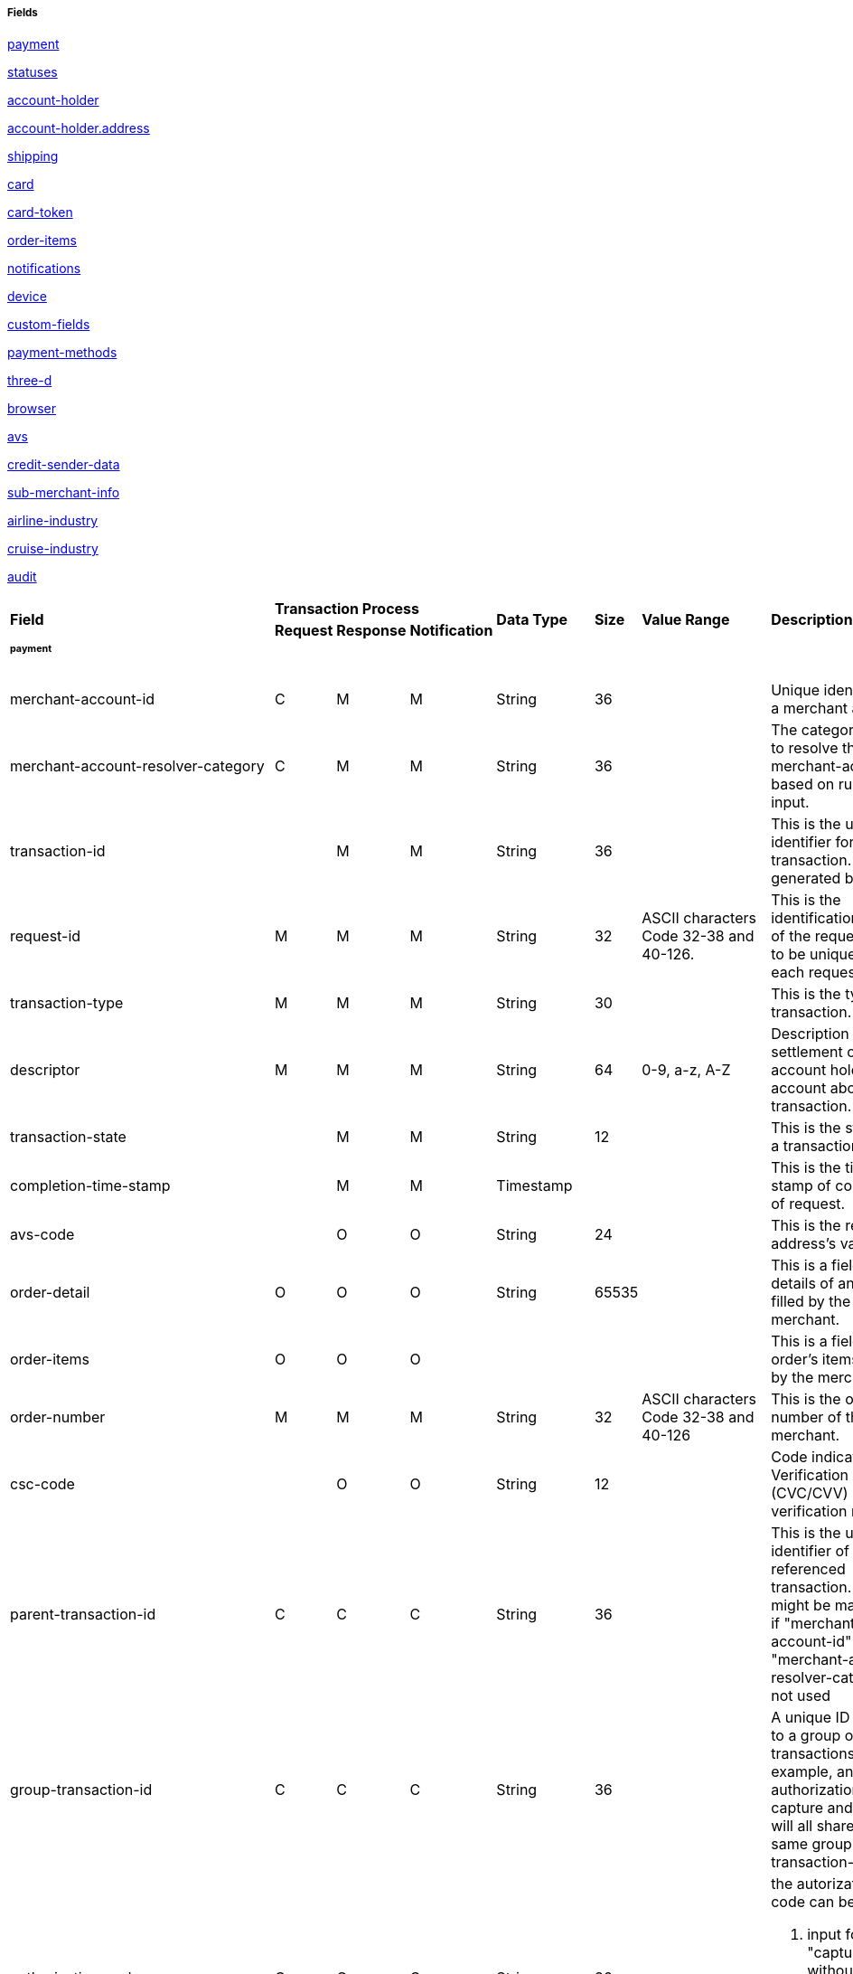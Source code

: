 [#API_CreditCard_Fields]
===== Fields

<<API_CreditCard_Fields_payment, payment>>

<<API_CreditCard_Fields_statuses, statuses>>

<<API_CreditCard_Fields_accountholder, account-holder>>

<<API_CreditCard_Fields_address, account-holder.address>>

<<API_CreditCard_Fields_shipping, shipping>>

<<API_CreditCard_Fields_card, card>>

<<API_CreditCard_Fields_cardtoken, card-token>>

<<API_CreditCard_Fields_orderitems, order-items>>

<<API_CreditCard_Fields_notifications, notifications>>

<<API_CreditCard_Fields_device, device>>

<<API_CreditCard_Fields_customfields, custom-fields>>

<<API_CreditCard_Fields_paymentmethods, payment-methods>>

<<API_CreditCard_Fields_threed, three-d>>

<<API_CreditCard_Fields_browser, browser>>

<<API_CreditCard_Fields_avs, avs>>

<<API_CreditCard_Fields_creditsenderdata, credit-sender-data>>

<<API_CreditCard_Fields_submerchantinfo, sub-merchant-info>>

<<API_CreditCard_Fields_airlineindustry, airline-industry>>

<<API_CreditCard_Fields_cruiseindustry, cruise-industry>>

<<API_CreditCard_Fields_audit, audit>>


[cols="16%,3%,3%,3%,10%,10%,5%,50%"]
|===
.2+|*Field* 3+|*Transaction Process* .2+|*Data Type* .2+|*Size* .2+|*Value Range* .2+|*Description*
|*Request*|*Response*|*Notification*
8+a|
[#API_CreditCard_Fields_payment]
====== *payment*
|merchant-account-id|C|M|M|String|36||Unique identifier for a merchant account.
|merchant-account-resolver-category|C|M|M|String|36||The category used to resolve
the merchant-account based on rules on input.
|transaction-id||M|M|String|36||This is the unique identifier for a transaction.
It is generated by WPG.
|request-id|M|M|M|String|32|ASCII characters Code 32-38 and 40-126.|This is the
identification number of the request.
It has to be unique for each request.
|transaction-type|M|M|M|String|30||This is the type for a transaction.
|descriptor|M|M|M|String|64|0-9, a-z, A-Z|Description on the settlement of the
account holder’s account about a transaction.
|transaction-state||M|M|String|12||This is the status of a transaction.
|completion-time-stamp||M|M|Timestamp|||This is the time-stamp of completion of
request.
|avs-code||O|O|String|24||This is the result of address's validation
|order-detail|O|O|O|String|65535||This is a field for details of an order
filled by the merchant.
|order-items|O|O|O||||This is a field for order's items filled by the merchant.
|order-number|M|M|M|String|32|ASCII characters Code 32-38 and 40-126|This is
the order number of the merchant.
|csc-code||O|O|String|12||Code indicating Card Verification Value (CVC/CVV)
verification results.
|parent-transaction-id|C|C|C|String|36||This is the unique identifier of the
referenced transaction. This might be mandatory if "merchant-account-id" or
"merchant-account-resolver-category" is not used
|group-transaction-id|C|C|C|String|36||A unique ID assigned to a group of
related transactions. For example, an authorization and capture and refund
will all share the same group-transaction-id
|authorization-code|C|C|C|String|36| a|the autorization-code can be

. input for "capture" without reference on "authorization"
. output for "authorization"
|ip-address|O|O|O|String|45||The global (internet) IP address of the consumers
computer.
|non-gambling-oct-type|O|O|O|String|7 a|

* p2p,
* md,
* acc2acc
* ccBill
* fd |A transfer type of non-gambling Original Credit Transaction (OCT).
|consumer-id|||M|String|50||The id of the consumer.
|api-id|||M|String|36||The api-id is always returned in the notification.
|processing-redirect-url|O|O|O|String|256||The URL to which the consumer will
be redirected after he has fulfilled his payment. This is normally a page on
the merchant’s website.
|success-redirect-url|M|M|M|String|256||The URL to which the consumer will be
re-directed after a successful payment. This is normally a success confirmation
page on the merchant’s website.
|cancel-redirect-url|M|M|M|String|256||The URL to which the consumer will be
re-directed after he has cancelled a payment. This is normally a page on the
merchant’s Website.
|instrument-country|O|O|O|String|256||The instrument country retrieves the
issuer country of a certain credit card.
|locale|M|M|M|String|6||Code of the language. Can be any of CZ, DA, EN, DE, ES,
FI, FR, IT, NL, PL, GR, RO, RU, SV and TR.

Can be sent in the format <language> or in the format <language_country>.
|entry-mode|O|O|O|String|24 a|
* mail-order
* telephone-order
* ecommerce,
* mcommerce,
* pos|This is information about the channel used for this transaction.
|periodic|O|O|O|String|24 a|
* installment
* recurring
|This is information about the periodicity of this transaction.
|signature|||O||||The Signature info, consisting of SignedInfo, SignatureValue
and KeyInfo
|instrument-country||O|||||If this field is configured it will be sent in the
response. Use a two-digit country code, such as DE (Germany), ES (Spain),
FR (France), IT (Italy). If you want to know the exact list of applying
countries, please contact Wirecard's Merchant Support.

8+a|

[#API_CreditCard_Fields_statuses]

====== *statuses*

|statuses.status||M|M|String|12||This is the status of a transaction.
|status@code||M|M|String|12||This is the code of the status of a transaction.
|status@description||M|M|String|256||This is the description to the status
code of a transaction.
|status@severity||M|M|String|20||This field gives information if a status is
a warning, an error or an information.
|requested-amount||M|M|Numeric|18,2||This is the amount of the transaction.
The amount of the decimal place is dependent of the currency.
|requested-amount@currency|M|M|M|String|3||This is the currency of the
transaction.
8+a|
====== <<API_CreditCard_Fields_accountholder, <``accountholder``> >>

8+a|
====== <<API_CreditCard_Fields_address, ``<account-holder.address>``>>

8+a|
[#API_CreditCard_Fields_shipping]
====== *shipping*
|shipping.first-name|M|M|M|String|32||This is first-name from shipping
information
|shipping.last-name|M|M|M|String|32||This is first-name from shipping
information
|shipping.phone|O|O|O|String|3||This is first-name from shipping information
|shipping.address|M|M|M 4+|<<API_CreditCard_Fields_address, ``<address>``>>
|shipping.email|O|O|O|String|64||This is used for specify the email from
shipping information
|shipping.shipping-method|O|O|O|String|36||This is used for specify the
shipping method from shipping information
|shipping.tracking-number|O|O|O|String|64||This is used for specify the
tracking number from shipping information
|shipping.tracking-url|O|O|O|String|2000||This is used for specify the
tracking url from shipping information
|shipping.shipping-company|O|O|O|String|64||This is used for specify the
shipping company from shipping information
|shipping.return-tracking-number|O|O|O|String|64||This is used for specify the
return tracking number from shipping information
|shipping.return-tracking-url|O|O|O|String|2000||This is used for specify the
return tracking URL from shipping information
|shipping.return-shipping-company|O|O|O|String|36||This is used for specify
the return shipping company from shipping information
8+a|
====== <<API_CreditCard_Fields_card, ``<card>``>>
8+a|
====== <<API_CreditCard_Fields_cardtoken, ``<card-token>``>>
8+a|
[#API_CreditCard_Fields_orderitems]
====== *order-items*
|order-items.order-item.name|O|||Alphanumeric|||Name of the item in the basket.
|order-items.order-item.article-number|O|||Alphanumeric|||EAN or other article
identifier for merchant.
|order-items.order-item.amount|O|||Number|||Item’s price per unit.
|order-items.order-item.tax-rate|O|||Number|||Item’s tax rate per unit.
|order-items.order-item.quantity|O|||Number|||Total count of items in the order.
8+a|
[#API_CreditCard_Fields_notifications]
====== *notifications*
|notifications.notification|O|O|O||||This is used for IPN (Instant Payment
  Notification)
|notifications.notification@transaction-state|O|O|O|String|12||This is the
status of a transaction when IPN will be sent.
|notifications.notification@url|O|O|O|String|256||The URL to be used for the
IPN. It overwrites the notification URL that is set up in the merchant
configuration.
8+a|
[#API_CreditCard_Fields_device]
====== *device*
|device.fingerprint|O|O|O|String|4096||A device fingerprint is information
collected about a remote computing device for the purpose of identification
retrieved on merchants side. Fingerprints can be used to fully or partially
identify individual users or devices even when cookies are turned off.
8+a|
[#API_CreditCard_Fields_customfields]
====== *custom-fields*
|custom-fields.custom-field|O|O|O||||This is used for adding custom information
related to transaction
|custom-field@field-name|O|O|O|String|36||This is the name for the custom field.
|custom-field field-name="CardCategoryExt" field-value="M/C"||O|||||If this
field has been configured by Wirecard, it will be sent in the response.
Possible field values are: M (Consumer), C (Commercial)
|custom-field field-name="CardProductID" field-value="See description for
possible field values"||O|||| a|If this field has been configured by Wirecard,
it will be sent in the response. For possible field values see the following
selected examples. If you need the values of other card products, please
contact Wirecard's Merchant Support.

VISA:
A (VISA Traditional), F (ViSA Classic), G (VISA Business), I (VISA Infinite)

MasterCard:
MCC (MasterCard® Consumer), MCD (Debit MasterCard® Card), MCS (MasterCard® Consumer - Standard)
|custom-field field-name="CardCategory" field-value="D/C/P"||O|||
a|
* D (Debit)
* C (Credit)
* P (Prepaid)
|If thisfield has been configured by Wirecard, it will be sent in the response.
|custom-field@field-value|O|O|O|String|256||This is the content of the
custom field. In this field the merchant can send additional information.
8+a|
[#API_CreditCard_Fields_paymentmethods]
====== *payment-methods*
|payment-methods.payment-method|M|M|M||||This is used for specifying the
payment method used for this transaction.
|payment-methods.card-types.card-type|O|O|O|String|15||This specify the types
of card supported for this payment-method
|payment-methods.payment-method@name|M|M|M|String|15|creditcard |This is the name of the
payment method that that is chosen from the end-consumer.
|payment-methods.payment-method@url|O|O|O|String|256||The URL to be used for
proceeding with payment on provider side.
8+a|
[#API_CreditCard_Fields_threed]
====== *three-d*
|three-d.attempt-three-d|O|O|O|String|1||Indicates that the Transaction Request
should proceed with the 3D Secure workflow if the [Card Holder] is enrolled.
Otherwise, the transaction proceeds without 3D Secure. This field is used in
conjunction with Hosted Payment Page.
|three-d.pares|C|C|C|String|2048||In a 3-D Secure transaction, this is the
digitally signed, base64-encoded authentication response message received from
the issuer.
|three-d.eci|C|C|C|String|2||In a 3-D Secure process, this indicates the
status of the VERes.
|three-d.xid|C|C|C|String|36||In a 3-D Secure process, this is the unique
transaction identifier.
|three-d.cardholder-authentication-value|C|C|C|String|1024||The CAVV is a a
cryptographic value generated by the Issuer. For Visa transaction it is called
CAVV (Cardholder Authentication Verification Value) for MasterCard it is
either called Accountholder Authentication Value (AAV) or Universal Cardholder
Authentication Field (UCAF).
|three-d.cardholder-authentication-status|C|C|C|String|1||status of
three-d-secure check
|three-d.pareq|C|C|C|String|16000||In a 3-D Secure transaction, this is a
base64-encoded request message created for cards participating in the 3-D
program. The PaReq is returned by the issuer’s ACS via the VISA or MasterCard
directory to the payment gateway and from here passed on to the merchant.
|three-d.liability-shift-indicator||O|O|String|2048||Liablilty shift can be
enabled for 3-D Secure enabled customers
|three-d.acs-url|C|C|C|String|2048||The issuer URL to where the merchant must
direct the enrolment check request via the cardholder’s browser. It is returned
only in case the cardholder is enrolled in 3-D secure program.
8+a|
[#API_CreditCard_Fields_browser]
====== *browser*
|browser.accept|O||M|String|2048||This is the HTTP Accept Header as retrieved
from the card holder’s browser in the HTTP request. In case it is longer than
2048 it has to be truncated. It is strongly recommended to provide this field
to prevent rejections from ACS server side.
|browser.user-agent|O||M|String|256||This is the User Agent as retrieved from
the card holder’s browser in the HTTP request. In case it is longer than 256
Byte it has to be truncated. It is strongly recommended to provide this field
to prevent rejections from ACS server side.
8+a|
[#API_CreditCard_Fields_avs]
====== *avs*
|avs.result-code||O|O|String|5||AVS result code.
|avs.result-message||O|O|String|256||AVS result message.
|avs.provider-result-code||O|O|String|5||AVS provider result code.
|avs.provider-result-message||O|O|String|256||AVS Provider result message.
8+a|
[#API_CreditCard_Fields_creditsenderdata]
====== *credit-sender-data*
|credit-sender-data|||||||
|credit-sender-data.receiver-name|C|||String|35| a|Mandatory for cross-border
transactions.

Maximum length for Visa: 30
|credit-sender-data.receiver-last-name|C|||String|35||Mandatory for
cross-border transactions
|credit-sender-data.reference-number|O|||String|19||Maximum length for Visa: 16
|credit-sender-data.sender-account-number|C|||String|20| a|Mastercard: Mandatory.

Visa: Mandatory if ReferenceNumber is empty, Maximum length: 34
|credit-sender-data.sender-name|C|||String|24| a|Mastercard: Mandatory.

Visa: Mandatory for US domestic transactions and cross-border money transfers,
Maximum length: 30
|credit-sender-data.sender-last-name|C|||String|35| a|Mastercard: Mandatory.

Visa: Optional
|credit-sender-data.sender-address|C|||String|50| a|Mastercard: Optional.

Visa: Mandatory for US domestic and cross-border transactions, Maximum length: 35
|credit-sender-data.sender-city|C|||String|25| a|Mastercard: Optional.

Visa: Mandatory for US domestic and cross-border transactions
|credit-sender-data.sender-country|C|||String|3| a|Mastercard: Optional.

Visa: Mandatory for US domestic and cross-border transactions, Maximum length: 2
|credit-sender-data.sender-state|C|||String|2| a|Mastercard: Mandatory if sender
country is US or Canada.

Visa: Mandatory for US domestic and cross-border transactions originating from
US or Canada
|credit-sender-data.sender-postal-code|O|||String|10||No specific requirements
for Mastecard and Visa.
|credit-sender-data.sender-funds-source|O|||String|2| a|Accepted characters are:

Mastercard:

* US: 01, 02, 03, 04, 05, 07
* Non-US: 01, 02, 03, 04, 05, 06, 07

Visa:

* US: 1, 2, 3
* Non-US: 01, 02, 03, 04, 05, 06
8+a|
[#API_CreditCard_Fields_submerchantinfo]
====== *sub-merchant-info*
|sub-merchant-info.id|O|||Alphabetic, Numeric and Special Characters|15||If you
want to use <sub-merchant-info> id is mandatory in every initial step of a
transaction. It is recommended to set the <sub-merchant-info> in all the
transaction steps. Otherwise some transactions cannot be completed successfully.
|sub-merchant-info.name|O|||Alphabetic, Numeric and Special Characters|22||If
you want to use <sub-merchant-info> name is mandatory in every initial step of
a transaction. It is recommended to set the <sub-merchant-info> in all the
transaction steps. Otherwise some transactions cannot be completed successfully.
|sub-merchant-info.country|O|||Alphabetic, Numeric and Special Characters|2||If
you want to use <sub-merchant-info> country is mandatory in every initial step
of a transaction. It is recommended to set the <sub-merchant-info> in all the
transaction steps. Otherwise some transactions cannot be completed successfully.
|sub-merchant-info.state|C||||3| a|Mandatory, when country =  US or CA.

For all other countries state is optional. If country is neither US nor CA,
do not send this field at all in the request.
|sub-merchant-info.city|O|||Alphabetic, Numeric and Special Characters|13||If
you want to use <``sub-merchant-info``> city is mandatory in every initial step of
a transaction. It is recommended to set the <``sub-merchant-info``> in all the
transaction steps. Otherwise some transactions cannot be completed successfully.
|sub-merchant-info.street|O|||Alphabetic, Numeric and Special Characters|38||If
you want to use <``sub-merchant-info``> street is mandatory in every initial step
of a transaction. It is recommended to set the <``sub-merchant-info``> in all the
transaction steps. Otherwise some transactions cannot be completed successfully.
|sub-merchant-info.postal-code|O|||Alphabetic, Numeric and Special Characters|10||
If you want to use <``sub-merchant-info``> postal-code is mandatory in every initial
step of a transaction. It is recommended to set the <``sub-merchant-info``> in all
the transaction steps. Otherwise some transactions cannot be completed successfully.
8+a|
[#API_CreditCard_Fields_airlineindustry]
====== *airline-industry*
|airline-industry.airline-code|O|O||String|3||The airline code assigned by IATA.
|airline-industry.airline-name|O|O||String|64||Name of the airline.
|airline-industry.passenger-code|O|O||String|10||The file key of the Passenger
Name Record (PNR). This information is mandatory for transactions with AirPlus
UATP cards.
|airline-industry.passenger-name|O|O||String|32||The name of the Airline
Transaction passenger.
|airline-industry.passenger-phone|O|O||String|32||The phone number of the
Airline Transaction passenger.
|airline-industry.passenger-email|O|O||String|64||The Email Address of the
Airline Transaction passenger.
|airline-industry.passenger-ip-address|O|O||String|45||The IP Address of the
Airline Transaction passenger.
|airline-industry.ticket-issue-date|O|O||Date|||The date the ticket was issued.
|airline-industry.ticket-number|O|O||String|11||The airline ticket number,
including the check digit. If no airline ticket number (IATA) is used, the
element field must be populated with 99999999999.
|airline-industry.ticket-restricted-flag|O|O||String|1||Indicates that the
Airline Transaction is restricted. 0 = No restriction, 1 = Restricted (non-refundable).
|airline-industry.pnr-file-key|O|O||String|10||The Passenger Name File Id for
the Airline Transaction.
|airline-industry.ticket-check-digit|O|O||String|2||The airline ticket check digit.
|airline-industry.agent-code|O|O||String|3||The agency code assigned by IATA.
|airline-industry.agent-name|O|O||String|64||The agency name.
|airline-industry.non-taxable-net-amount|O|O||Numeric|7,2||This field must
contain the net amount of the purchase transaction in the specified currency
for which the tax is levied. Two decimal places are implied. If this field
contains a value greater than zero, the indicated value must differ to the
content of the transaction
|airline-industry.ticket-issuer/address|O|O| 4+|
<<API_CreditCard_Fields_address, ``<address>``>>
|airline-industry.number-of-passengers|O|O||String|3||The number of passengers
on the Airline Transaction.
|airline-industry.reservation-code|O|O||String|32||The reservation code of the
Airline Transaction passenger.
|airline-industry.itinerary.segment|O|O|||||The itinerary segments of the
airline transaction. Up to 99 itinerary segments can be defined. For details
see section <<API_CreditCard_Fields_segment, segment>>.
8+a|
[#API_CreditCard_Fields_cruiseindustry]
====== cruise-industry
|cruise-industry.carrier-code|O|O||String|3||The carrier code assigned by IATA.
|cruise-industry.agent-code|O|O||String|8||The agent code assigned by IATA.
|cruise-industry.travel-package-type-code|O|O||String|10 a|
* C = Car rental reservation included
* A = Airline flight reservation included
* B = Both car rental and airline flight reservations included
* N = Unknown.
|This indicates if the package includes car rental, airline flight, both or neither.
|cruise-industry.ticket-number|O|O||String|15||The ticket number, including the
check digit.
|cruise-industry.passenger-name|O|O||String|100||The name of the passenger.
|cruise-industry.airline-code|O|O||String|3||The airline code assigned by IATA.
|cruise-industry.lodging-check-in-date|O|O||Date|||The cruise departure date
also known as the sail date.
|cruise-industry.lodging-check-out-date|O|O||Date|||The cruise return date also
known as the sail end date.
|cruise-industry.lodging-room-rate|O|O||Numeric|18,2||The total cost of the cruise.
|cruise-industry.number-of-nights|O|O||Numeric|3||The length of the cruise in days.
|cruise-industry.lodging-name|O|O||String|100||The lodging name booked for the
cruise.
|cruise-industry.lodging-city-name|O|O||String|20||The name of the city where
the lodging property is located.
|cruise-industry.lodging-region-code|O|O||String|10||The region code where the
lodging property is located.
|cruise-industry.lodging-country-code|O|O||String|10||The country code where
the lodging property is located.
|cruise-industry.segment|O|O|||||The itinerary segments of the cruise. Up to
99 itinerary segments can be defined. For details see section segment.
|cruise-industry.lodging-name|O|O||String|100||The ship name booked for the cruise.
a|
[#API_CreditCard_Fields_segment]
====== *segment*
7+|Itinerary segment data is used within airline-industry to
specify itineraries of the flight
|segment.carrier-code|C|C||String|3||The 2-letter airline code (e.g. LH, BA, KL)
supplied by IATA for each leg of a flight. Mandatory, if itinerary is provided.
|segment.departure-airport-code|C|C||String|3||The departure airport code. IATA
assigns the airport codes. Mandatory, if itinerary is provided.
|segment.departure-city-code|C|C||String|32||The departure City Code of the
Itinerary Segment. IATA assigns the airport codes. Mandatory, if itinerary is provided.
|segment.arrival-airport-code|C|C||String|3||The arrival airport code of the
Itinerary Segment. IATA assigns the airport codes.Mandatory, if itinerary is provided.
|segment.arrival-city-code|C|C||String|32||The arrival city code of the
Itinerary Segment. IATA assigns the airport codes. Mandatory, if itinerary is provided.
|segment.departure-date|C|C||Date|||The departure date for a given leg.
Mandatory, if itinerary is provided.
|segment.arrival-date|C|C||String|||The arrival date for a given leg.
Mandatory, if itinerary is provided.
|segment.flight-number|O|O||String|6||The fight number of the Itinerary Segment.
|segment.fare-class|O|O||String|3||Used to distinguish between First Class,
Business Class and Economy Class, but also used to distinguish between different
fares and booking
|segment.fare-basis|O|O||String|6||Represents a specific fare and class of
service with letters, numbers, or a combination of both.
|segment.stop-over-code|O|O||String|1 a|
* 0 = allowed
* 1 = not allowed|
|segment.tax-amount@currency|O|O||String|3||The currency of the Value Added
Tax Amount levied on the transaction amount.
a|
[#API_CreditCard_Fields_audit]
====== *audit*
7+|Audit data is displayed in WEP for each transaction it has been
send with.
|audit.request-source|O|O|O|ASCII String|30||Optional information that
references the application or payment gateway a transaction is processed with.
|audit.user|O|O|O|String|128||Optional information that identifies the
origin/user of the payment request. Audit user is send by frontend applications
referencing the user processing transactions or follow up operations using the
application.
|===

////
a|
[#API_CreditCard_Fields_iso]
====== *iso*
7+|Additional information about ISO transctions
|iso.merchant-id|O|O||ASCII String|15||Card Acquirer Id
|iso.terminal-id|O|O||ASCII String|8||Terminal Id
|iso.bank-terminal-id|O|O||ASCII String|8||Bank terminal ID that used to send to bank(acquirer)
|iso.response-code|O|C||ASCII String|2||Response Code. If original response code is not present, assume ‘00’
|iso.approval-code|O|C||ASCII String|6||Auth. Id. Response
|iso.retrieval-reference-number|O|C||ASCII String|12||Retrieval reference number
|iso.invoice-number|C|C||ASCII String|6||Invoice/ECR reference number
|iso.transaction-advise-ref|C|C||ASCII String|64||Response Code. If original response code is not present, assume ‘00’
|iso.transaction-reversal-ref|C|C||ASCII String|64||Reference number to be generated so that the transaction can be located by its Reversal transaction
|iso.transaction-amount|C|C||ASCII String|12||Amount in ISO format
|iso.message-type-id|O|O||ASCII String|4||MTI (ISO Message Type Indicator)
|iso.processing-code|O|O||ASCII String|6||Processing Code
|iso.system-trace-number|O|O||ASCII String|6||System trace number
|iso.pos-transaction-time|O|O||ASCII String|6||POS terminal local transaction time in HHMMSS
|iso.pos-transaction-date|O|O||ASCII String|4||POS terminal local transaction date MMDD
|iso.pos-entry-mode|O|O||ASCII String|3||POS entry mode
|iso.pos-pin-input-length-capability|O|O||Numeric|11||Capability of maximum input length for POS
|iso.card-seq-number|O|O||ASCII String|3||Card sequence number
|iso.pos-nii|O|O||ASCII String|3||NII
|iso.pos-condition-code|O|O||ASCII String|2||POS condition code
|iso.additional-amount|O|O||ASCII String|12||Tip amount display in ISO format
|iso.request-emv-icc-data|O|O||ASCII String|999||EMV data in request message
|iso.response-emv-icc-data|O|O||ASCII String|999||EMV data in response message
|iso.batch-number|O|O||ASCII String|6||Settlement batch number
|iso.original-amount|O|O||ASCII String|12||Original amount in Adjustment
|iso.original-message-data|O|O||ASCII String|999||Original message data
|iso.settle-id|O|O||ASCII String|36||Id of front-end settlement
|iso.settle-on|O|O||Date| ||Date & time of front-end settlement
|iso.pin-data|O|O||ASCII String|6||System trace number
|iso.product-code|O|O||ASCII String|6||Product code
|iso.msg-auth-code|O|O||ASCII String|64||Message auth code
|iso.iso-fields|O|O||ASCII String|999||ISO raw data for every fields
////



[#API_CreditCard_Fields_accountholder]
====== *account-holder*

<``account-holder``> is a subcategory of <``payment``> and is optional in most
of the cases. Only <``last-name``> is mandatory. Please provide all the
<``account-holder``> in your request to make fraud tests easier.

// "merchant-crm-id" seems to be a field purely for paysafecard. Please verify!

[cols="16%,3%,3%,3%,10%,10%"]
|===
.2+h|Field 3+h|Transaction Process .2+h|Data Type .2+h|Size
h|Request h|Response h|Notification

|first-name|O|O|O|String|32
|last-name|M|M|M|String|32
|email|O|O|O|String|64
|gender|O|O|O|String|1
|date-of-birth|O|O|O|Date|
|phone|O|O|O|String|32
|social-security-number |O|O|O|String|14
|tax-number|O|O|O|String|14
|merchant-crm-id|O|O|O|String|64
4+|address 2+|<<API_CreditCard_Fields_address,``<address>``>>
|===

[#API_CreditCard_Fields_address]
====== *address*

<``address``> is a subcategory of
<<API_CreditCard_Fields_accountholder,``<account-holder>``>>,
<<API_CreditCard_Fields_airlineindustry, ``<airline-industry>``>>
and <<API_CreditCard_Fields_shipping, ``<shipping>``>>. It is used to specify
the consumer's address. Data can be provided optionally but it helps with
fraud checks, if the <``address``> fields are complete.
// > Is that correct?

[cols="16%,3%,3%,3%,10%,10%"]
|===
.2+h|Field 3+h|Transaction Process .2+h|Data Type .2+h|Size
h|Request h|Response h|Notification

|block-no|O|O|O|String|12
|level|O|O|O|String|3
|unit|O|O|O|String|12
|street1|M|M|M|String|128
|street2|O|O|O|String|128
|city|M|M|M|String|32
|state|O|O|O|String|32
|country|M|M|M|String|2
|postal-code|O|O|O|String|16
|house-extension|O|O|O|String|16
|===

[#API_CreditCard_Fields_card]
====== *card*

<``card``> is a subcategory of <<API_CreditCard_Fields_payment,``<payment>``>> and is only sent in the first transaction
request when the card is used for the first time. Due to PCI DSS compliance
these data is transferred to a token immediately. Beginning with the first
response, <``card``> is replaced by a token. With this first response, this token
is used for every transaction (request and response) that is performed with
this credit card. Token data is provided in the fields <<API_CreditCard_Fields_cardtoken,``<card-token>``>>.

NOTE: ONLY the transaction type detokenize returns <``expiration-month``>,
<``expiration-year``> and <``card-type``> in a response. All the other
transaction types return elements of
<<API_CreditCard_Fields_cardtoken,``<card-token>``>> in response.

[cols="16%,3%,3%,3%,10%,10%,20%,35%"]
|===
.2+h|Field 3+h|Transaction Process .2+h|Data Type .2+h|Size .2+h|Value Range .2+h|Description
h|Request h|Response h|Notification

|account-number|C|||String|36||This is the card account number of the
end-consumer. If is mandatory if "card-token" is not used
|expiration-month|M|O||Numeric|2| a|This is the card's expiration month
of the end-consumer. If this field is configured it will be sent in the
response.
|expiration-year|M|O||Numeric|4| a|This is the card's expiration year of
the end-consumer. If this field is configured it will be sent in the response.
|card-security-code|C|||String|4||This is the card's security code of the
end-consumer. Depending on configuration it might be mandatory.
|card-type|M|O||String|15| a|This is the card's type of the end-consumer.
If this field is configured it will be sent in the response.
|issue-number|M|||Numeric|4||This is the card's issue number of the
end-consumer
|start-month|M|||Numeric|2||This is the card's issue start month of
the end-consumer
|start-year|M|||Numeric|4||This is the card's issue start year of the
end-consumer
|track-2|O|||String|256||This is the card's track-2 of the end-consumer
|card-emv|O||||||This is used for EMV data for credit card of the
end-consumer
|card-pin|O||||||This is used for PIN data for credit card of the
end-consumer
|card-raw|O||||||This is the raw card data
|merchant-tokenization-flag|O|||Boolean|||The value is to be set to true
as soon as Cardholder card data was stored by Merchant for future transactions.
Maps the Visa field Stored Credential.
|===

[#API_CreditCard_Fields_cardtoken]
====== *card-token*

Due to PCI DSS <<API_CreditCard_Fields_card, ``<card>``>> must not be sent in
payment transactions. The _Wirecard Payment Gateway_ replaces <card> immediately
with ``<card-token>``-data in the first transaction response when the card is
used for the first time.

[cols="16%,3%,3%,3%,10%,10%,20%,35%"]
|===
.2+h|Field 3+h|Transaction Process .2+h|Data Type .2+h|Size .2+h|Value Range .2+h|Description
h|Request h|Response h|Notification

|token-id|C|M|M|String|36||This is the token corresponding to
"card.account-number" of the end-consumer. It is mandatory if
"card.account-number" is not specified. It is unique on instance of EE.
| token-ext-id|O|O|O|String|36||Identifier used for credit card
in external system which will be used in mapping to token-id
| masked-account-number|O|M|M|String|36||This is the masked
version of "card.account-number" of the end-consumer. E.g. 440804******7893
|===
